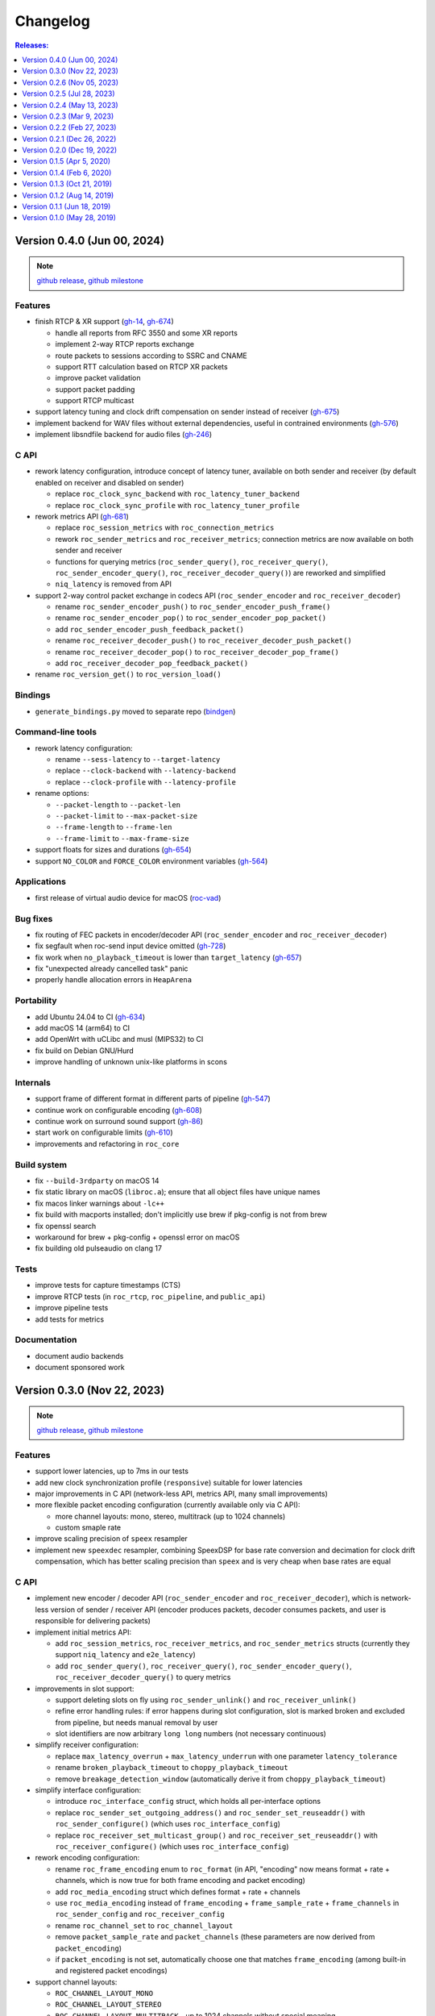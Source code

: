 Changelog
*********

.. contents:: Releases:
   :local:
   :depth: 1

..
    Features
    C API
    Bindings
    Command-line tools
    Applications
    Bug fixes
    Portability
    Security
    Internals
    Build system
    Packaging
    Tests
    Documentation

Version 0.4.0 (Jun 00, 2024)
============================

.. note::

  `github release <https://github.com/roc-streaming/roc-toolkit/releases/tag/v0.4.0>`__, `github milestone <https://github.com/roc-streaming/roc-toolkit/milestone/16>`__

Features
--------

* finish RTCP & XR support (`gh-14 <https://github.com/roc-streaming/roc-toolkit/issues/14>`_, `gh-674 <https://github.com/roc-streaming/roc-toolkit/issues/674>`_)

  * handle all reports from RFC 3550 and some XR reports
  * implement 2-way RTCP reports exchange
  * route packets to sessions according to SSRC and CNAME
  * support RTT calculation based on RTCP XR packets
  * improve packet validation
  * support packet padding
  * support RTCP multicast

* support latency tuning and clock drift compensation on sender instead of receiver (`gh-675 <https://github.com/roc-streaming/roc-toolkit/issues/675>`_)
* implement backend for WAV files without external dependencies, useful in contrained environments (`gh-576 <https://github.com/roc-streaming/roc-toolkit/issues/576>`_)
* implement libsndfile backend for audio files (`gh-246 <https://github.com/roc-streaming/roc-toolkit/issues/246>`_)

C API
-----

* rework latency configuration, introduce concept of latency tuner, available on both sender and receiver (by default enabled on receiver and disabled on sender)

  * replace ``roc_clock_sync_backend`` with ``roc_latency_tuner_backend``
  * replace ``roc_clock_sync_profile`` with ``roc_latency_tuner_profile``

* rework metrics API (`gh-681 <https://github.com/roc-streaming/roc-toolkit/issues/681>`_)

  * replace ``roc_session_metrics`` with ``roc_connection_metrics``
  * rework ``roc_sender_metrics`` and ``roc_receiver_metrics``; connection metrics are now available on both sender and receiver
  * functions for querying metrics (``roc_sender_query()``, ``roc_receiver_query()``, ``roc_sender_encoder_query()``, ``roc_receiver_decoder_query()``) are reworked and simplified
  * ``niq_latency`` is removed from API

* support 2-way control packet exchange in codecs API (``roc_sender_encoder`` and ``roc_receiver_decoder``)

  * rename ``roc_sender_encoder_push()`` to ``roc_sender_encoder_push_frame()``
  * rename ``roc_sender_encoder_pop()`` to ``roc_sender_encoder_pop_packet()``
  * add ``roc_sender_encoder_push_feedback_packet()``
  * rename ``roc_receiver_decoder_push()`` to ``roc_receiver_decoder_push_packet()``
  * rename ``roc_receiver_decoder_pop()`` to ``roc_receiver_decoder_pop_frame()``
  * add ``roc_receiver_decoder_pop_feedback_packet()``

* rename ``roc_version_get()`` to ``roc_version_load()``

Bindings
--------

* ``generate_bindings.py`` moved to separate repo (`bindgen <https://github.com/roc-streaming/bindgen/>`_)

Command-line tools
------------------

* rework latency configuration:

  * rename ``--sess-latency`` to ``--target-latency``
  * replace ``--clock-backend`` with ``--latency-backend``
  * replace ``--clock-profile`` with ``--latency-profile``

* rename options:

  * ``--packet-length`` to ``--packet-len``
  * ``--packet-limit`` to ``--max-packet-size``
  * ``--frame-length`` to ``--frame-len``
  * ``--frame-limit`` to ``--max-frame-size``

* support floats for sizes and durations (`gh-654 <https://github.com/roc-streaming/roc-toolkit/issues/654>`_)
* support ``NO_COLOR`` and ``FORCE_COLOR`` environment variables (`gh-564 <https://github.com/roc-streaming/roc-toolkit/issues/564>`_)

Applications
------------

* first release of virtual audio device for macOS (`roc-vad <https://github.com/roc-streaming/roc-vad>`_)

Bug fixes
---------

* fix routing of FEC packets in encoder/decoder API (``roc_sender_encoder`` and ``roc_receiver_decoder``)
* fix segfault when roc-send input device omitted (`gh-728 <https://github.com/roc-streaming/roc-toolkit/issues/728>`_)
* fix work when ``no_playback_timeout`` is lower than ``target_latency`` (`gh-657 <https://github.com/roc-streaming/roc-toolkit/issues/657>`_)
* fix "unexpected already cancelled task" panic
* properly handle allocation errors in ``HeapArena``

Portability
-----------

* add Ubuntu 24.04 to CI (`gh-634 <https://github.com/roc-streaming/roc-toolkit/issues/634>`_)
* add macOS 14 (arm64) to CI
* add OpenWrt with uCLibc and musl (MIPS32) to CI
* fix build on Debian GNU/Hurd
* improve handling of unknown unix-like platforms in scons

Internals
---------

* support frame of different format in different parts of pipeline (`gh-547 <https://github.com/roc-streaming/roc-toolkit/issues/547>`_)
* continue work on configurable encoding (`gh-608 <https://github.com/roc-streaming/roc-toolkit/issues/608>`_)
* continue work on surround sound support (`gh-86 <https://github.com/roc-streaming/roc-toolkit/issues/86>`_)
* start work on configurable limits (`gh-610 <https://github.com/roc-streaming/roc-toolkit/issues/610>`_)
* improvements and refactoring in ``roc_core``

Build system
------------

* fix ``--build-3rdparty`` on macOS 14
* fix static library on macOS (``libroc.a``); ensure that all object files have unique names
* fix macos linker warnings about ``-lc++``
* fix build with macports installed; don't implicitly use brew if pkg-config is not from brew
* fix openssl search
* workaround for brew + pkg-config + openssl error on macOS
* fix building old pulseaudio on clang 17

Tests
-----

* improve tests for capture timestamps (CTS)
* improve RTCP tests (in ``roc_rtcp``, ``roc_pipeline``, and ``public_api``)
* improve pipeline tests
* add tests for metrics

Documentation
-------------

* document audio backends
* document sponsored work

Version 0.3.0 (Nov 22, 2023)
============================

.. note::

  `github release <https://github.com/roc-streaming/roc-toolkit/releases/tag/v0.3.0>`__, `github milestone <https://github.com/roc-streaming/roc-toolkit/milestone/13>`__

Features
--------

* support lower latencies, up to 7ms in our tests
* add new clock synchronization profile (``responsive``) suitable for lower latencies
* major improvements in C API (network-less API, metrics API, many small improvements)
* more flexible packet encoding configuration (currently available only via C API):

  * more channel layouts: mono, stereo, multitrack (up to 1024 channels)
  * custom smaple rate

* improve scaling precision of ``speex`` resampler
* implement new ``speexdec`` resampler, combining SpeexDSP for base rate conversion and decimation for clock drift compensation, which has better scaling precision than ``speex`` and is very cheap when base rates are equal

C API
-----

* implement new encoder / decoder API (``roc_sender_encoder`` and ``roc_receiver_decoder``), which is network-less version of sender / receiver API (encoder produces packets, decoder consumes packets, and user is responsible for delivering packets)

* implement initial metrics API:

  * add ``roc_session_metrics``, ``roc_receiver_metrics``, and ``roc_sender_metrics`` structs (currently they support ``niq_latency`` and ``e2e_latency``)
  * add ``roc_sender_query()``, ``roc_receiver_query()``, ``roc_sender_encoder_query()``, ``roc_receiver_decoder_query()`` to query metrics

* improvements in slot support:

  * support deleting slots on fly using ``roc_sender_unlink()`` and ``roc_receiver_unlink()``
  * refine error handling rules: if error happens during slot configuration, slot is marked broken and excluded from pipeline, but needs manual removal by user
  * slot identifiers are now arbitrary ``long long`` numbers (not necessary continuous)

* simplify receiver configuration:

  * replace ``max_latency_overrun`` + ``max_latency_underrun`` with one parameter ``latency_tolerance``
  * rename ``broken_playback_timeout`` to ``choppy_playback_timeout``
  * remove ``breakage_detection_window`` (automatically derive it from ``choppy_playback_timeout``)

* simplify interface configuration:

  * introduce ``roc_interface_config`` struct, which holds all per-interface options
  * replace ``roc_sender_set_outgoing_address()`` and ``roc_sender_set_reuseaddr()`` with ``roc_sender_configure()`` (which uses ``roc_interface_config``)
  * replace ``roc_receiver_set_multicast_group()`` and ``roc_receiver_set_reuseaddr()`` with ``roc_receiver_configure()`` (which uses ``roc_interface_config``)

* rework encoding configuration:

  * rename ``roc_frame_encoding`` enum to ``roc_format`` (in API, "encoding" now means format + rate + channels, which is now true for both frame encoding and packet encoding)
  * add ``roc_media_encoding`` struct which defines format + rate + channels
  * use ``roc_media_encoding`` instead of ``frame_encoding`` + ``frame_sample_rate`` + ``frame_channels`` in ``roc_sender_config`` and ``roc_receiver_config``
  * rename ``roc_channel_set`` to ``roc_channel_layout``
  * remove ``packet_sample_rate`` and ``packet_channels`` (these parameters are now derived from ``packet_encoding``)
  * if ``packet_encoding`` is not set, automatically choose one that matches ``frame_encoding`` (among built-in and registered packet encodings)

* support channel layouts:

  * ``ROC_CHANNEL_LAYOUT_MONO``
  * ``ROC_CHANNEL_LAYOUT_STEREO``
  * ``ROC_CHANNEL_LAYOUT_MULTITRACK`` - up to 1024 channels without special meaning

* support packet encodings:

  * ``ROC_PACKET_ENCODING_AVP_L16_MONO``
  * ``ROC_PACKET_ENCODING_AVP_L16_STEREO``

* support registering custom packet encodings using ``roc_context_register_encoding()``

* add ``roc_clock_sync_backend`` parameter, with two values:

  * ``ROC_CLOCK_SYNC_BACKEND_DISABLE`` - do not adjust receiver clock
  * ``ROC_CLOCK_SYNC_BACKEND_NIQ`` - adjust receiver clock based on network incoming queue size (current behavior)

* add ``roc_clock_sync_profile`` parameter with three values:

  * ``ROC_CLOCK_SYNC_PROFILE_GRADUAL`` - adjust clock smoothly (old behavior, good for high jitter and high latency)
  * ``ROC_CLOCK_SYNC_PROFILE_RESPONSIVE`` - adjust clock smoothly (good for low jitter and low latency)
    ``ROC_CLOCK_SYNC_PROFILE_DEFAULT`` - select profile automatically based on ``target_latency``

* rename ``ROC_CLOCK_EXTERNAL`` / ``ROC_CLOCK_INTERNAL`` to ``ROC_CLOCK_SOURCE_EXTERNAL`` / ``ROC_CLOCK_SOURCE_INTERNAL``

* add ``ROC_RESAMPLER_BACKEND_SPEEXDEC`` backend

* add ``ROC_VERSION`` and ``ROC_VERSION_CODE()``

Bindings
--------

* add script for generating enums in bindings repos (java, go)

Command-line tools
------------------

* replace ``--min-latency`` + ``--max-latency`` with ``--latency-tolerance``
* remove ``--no-resampling`` (use ``--clock-backend=disable`` instead)
* add ``--clock-backend`` and ``--clock-profile``
* rename ``--np-timeout`` to ``--no-play-timeout``
* replace ``--bp-timeout`` + ``--bp-window`` with ``--choppy-play-timeout``
* rename ``--beeping`` to ``--beep``
* rename ``roc-conv`` tool to ``roc-copy``
* list supported endpoint schemes in ``--print-supported``

Bug fixes
---------

* fix NTP 2036 year problem
* fix latency reported in logs

Internals
---------

* change default packet length from ``7ms`` to ``2.5ms``
* get rid of hard-coded frame length in pipeline components (now they work with any requested frame length), which allows to handle latencies lower than default frame length
* support capture timestamps (CTS) in packets and frames (based on RTCP + NTP) and forward them through the pipeline, needed for end-to-end latency calculation
* start work on calculation of end-to-end latency (overall delay from sender to receiver, including I/O and network)
* start work for automatic mapping between different channel layouts and orders (including mono, stereo, surround, and multitrack layouts)
* start work for reporting and forwarding error codes through the pipeline
* implement fast lock-free PRNG
* optimize task processing: process pipeline tasks in-place when they're scheduled from I/O thread, to avoid unnecessary delays
* improve memory protection:

  * always employ memory poisoning in arenas and pools
  * implement buffer overflow protection using canary guards in arenas and pools
  * implement ownership checks in arenas and pools

* module ``roc_peer`` renamed to ``roc_node`` (because it now has non-peer nodes)

Build system
------------

* add ``--compiler-launcher`` scons option (may be used for ``ccache``)
* correctly handle ``--enable-debug-3rdparty`` for all dependencies

Documentation
-------------

* improve C API doxygen comments
* fix pulseaudio C API examples
* numerous improvements and updates in sphinx documentation

Version 0.2.6 (Nov 05, 2023)
============================

.. note::

  `github release <https://github.com/roc-streaming/roc-toolkit/releases/tag/v0.2.6>`__, `github milestone <https://github.com/roc-streaming/roc-toolkit/milestone/15>`__

Packaging
---------

* build debian packages on debian:bullseye
* in debian packages, statically link all dependencies except ``libc``, ``libasound``, ``libpulse``
* ensure that packages are installable on debian:oldstable, debian:stable, ubuntu:20.04, ubuntu:22.04, ubuntu:latest

Version 0.2.5 (Jul 28, 2023)
============================

.. note::

  `github release <https://github.com/roc-streaming/roc-toolkit/releases/tag/v0.2.5>`__, `github milestone <https://github.com/roc-streaming/roc-toolkit/milestone/14>`__

Bug fixes
---------

* fix byte order conversion

Build system
------------

* fix compiler type detection when compiler is specified via ``CC`` or ``CXX`` variable
* export symbols of dependencies built by ``--build-3rdparty`` when building static library (``libroc.a``), to avoid linker errors when using it

Version 0.2.4 (May 13, 2023)
============================

.. note::

  `github release <https://github.com/roc-streaming/roc-toolkit/releases/tag/v0.2.4>`__, `github milestone <https://github.com/roc-streaming/roc-toolkit/milestone/12>`__

C API
-----

* always set ``file`` and ``line`` in ``roc_log_message``

Command-line tools
------------------

* support PulseAudio sources in ``roc-send``
* support ``--io-latency`` option in ``roc-send``

Bug fixes
---------

* fix potential race
* fix byte order detection on Android
* do not write to log from shared library destructor
* stop using user-provided log handler after entering shared library destructor

Internals
---------

* improve logging
* refactor scons scripts

Build system
------------

* fix ``--build-3rdparty=sox`` when ``sndio`` is installed
* fix ``--build-3rdparty=google-benchmark`` when there is ``python3``, but no ``python`` in PATH
* fix OpenSSL platform detection in ``--build-3rdparty=openssl`` when not cross-compiling
* set Android API level to ``21``
* add ``--macos-platform`` and ``--macos-arch`` scons options
* by default, set ``--macos-platform`` to current OS, to avoid linker warnings about incompatible macOS deployment targets
* support building macOS universal binaries by providing multiple values for ``--macos-arch``
* propagate Android platform, macOS platform, and macOS architectures to ``--build--3rdparty``
* unexport all symbols except ``roc_*`` from ``libroc.so`` and ``libroc.a`` on Linux, and ``libroc.dylib`` on macOS
* resolve ``pkg-config`` absolute path

Documentation
-------------

* minor updates

Version 0.2.3 (Mar 9, 2023)
===========================

.. note::

  `github release <https://github.com/roc-streaming/roc-toolkit/releases/tag/v0.2.3>`__, `github milestone <https://github.com/roc-streaming/roc-toolkit/milestone/11>`__

C API
-----

* add ``roc_receiver_set_reuseaddr`` and ``roc_sender_set_reuseaddr``

Command-line tools
------------------

* add ``--reuseaddr`` to ``roc-recv`` and ``roc-send``

Bug fixes
---------

* fix formatting of endpoint URI with zero port
* fix usage of multicast with RTCP in ``roc-recv``

Build system
------------

* add new dependency OpenSSL
* fix work with SCons 4.5
* exclude sox and libpulse from .pc file for libroc

Packaging
---------

* add debian packages and publish them on github
* add rpm packages spec

Documentation
-------------

* minor updates

Version 0.2.2 (Feb 27, 2023)
============================

.. note::

  `github release <https://github.com/roc-streaming/roc-toolkit/releases/tag/v0.2.2>`__, `github milestone <https://github.com/roc-streaming/roc-toolkit/milestone/9>`__

C API
-----

* rename ``roc_get_version`` to ``roc_version_get``

Bug fixes
---------

* fix crash in ``roc_log_set_handler`` when argument is NULL

Build system
------------

* fix build on recent Android NDK
* install ``.pc`` file to ``<libdir>/pkgconfig`` instead of ``PKG_CONFIG_PATH``
* add support for ``DESTDIR``
* strip symbols in release build

Documentation
-------------

* minor updates

Version 0.2.1 (Dec 26, 2022)
============================

.. note::

  `github release <https://github.com/roc-streaming/roc-toolkit/releases/tag/v0.2.1>`__, `github milestone <https://github.com/roc-streaming/roc-toolkit/milestone/10>`__

Build system
------------

* install to ``/usr`` by default (except macOS)

Documentation
-------------

* minor updates

Version 0.2.0 (Dec 19, 2022)
============================

.. note::

  `github release <https://github.com/roc-streaming/roc-toolkit/releases/tag/v0.2.0>`__, `github milestone <https://github.com/roc-streaming/roc-toolkit/milestone/2>`__

Features
--------

* support multicast
* support broadcast
* support speex resampler and make it default
* support slots (connect sender to multiple receivers and vice versa)
* initial support for RTCP

C API
-----

* return error codes from ``roc_context_open``, ``roc_receiver_open``, ``roc_sender_open``
* introduce ``roc_endpoint`` to identify endpoints using URI
* rename ``roc_fec_code`` to ``roc_fec_encoding``
* add ``roc_resampler_backend``
* add ``roc_clock_source``
* add ``roc_version`` and friends

Bindings
--------

* add Go bindings (`roc-go <https://github.com/roc-streaming/roc-go/>`_)
* add Java bindings (`roc-java <https://github.com/roc-streaming/roc-java/>`_)

Command-line tools
------------------

* use URIs to identify audio devices and endpoints
* add ``--backup`` option to ``roc-recv``
* replace ``--frame-size`` with ``--frame-length`` and ``--frame-limit``
* remove ``--resampler-interp`` and ``--resampler-window``

Applications
------------

* move PulseAudio modules to `roc-pulse <https://github.com/roc-streaming/roc-pulse/>`_ repo
* add `roc-droid <https://github.com/roc-streaming/roc-droid/>`_ Android app

Bug fixes
---------

* fix race in PRNG
* fix race in mutex and semaphore on macOS
* fix potential deadlock in network code

Portability
-----------

* Linux / aarch64 build fixes
* Android build fixes
* macOS build fixes
* FreeBSD build fixes
* support generic Unix target
* continuous integration for more Linux distros
* continuous integration for Android
* testing on Raspberry Pi 4

Internals
---------

* add ``roc_peer`` module
* add ``roc_ctl`` module
* support for asynchronous tasks in ``roc_pipeline``, ``roc_netio``, ``roc_ctl``
* lock-free task queues
* optimizations to avoid unnecessary context switches
* improvements in memory pools
* improvements in logger
* self-profiling
* start work on SDP support
* preparations for RTSP support
* rework project structure
* lots of small improvements

Build system
------------

* add ``--enable-static`` and ``--disable-shared``
* add ``--disable-soversion`` option
* compatibility with recent SCons versions
* compatibility with different Python versions
* improve toolchain detection
* generate ``.pc`` file for pkg-config
* fix build with recent PulseAudio
* fix build with recent libunwind
* fixes for building third-parties

Tests
-----

* add benchmarks
* lots of small updates

Documentation
-------------

* document Android bulding and testing
* lots of small updates

Version 0.1.5 (Apr 5, 2020)
===========================

.. note::

  `github release <https://github.com/roc-streaming/roc-toolkit/releases/tag/v0.1.5>`__, `github milestone <https://github.com/roc-streaming/roc-toolkit/milestone/7>`__

Portability
-----------

* fix building on Manjaro Linux
* fix building on Yocto Linux
* add openSUSE to continuous integration and user cookbook
* drop Xcode 7.3 from continuous integration, add Xcode 11.3

Build system
------------

* correctly handle arguments in environment variables like CXX/CC/LD/etc (for Yocto Linux)
* correctly handle spaces in environment variables (for Yocto Linux)
* fix environment overrides checks
* fix building of the host tools when cross-compiling
* fix warnings on Clang 11
* fix sphinx invocation
* explicitly disable Orc when building PulseAudio using --build-3rdparty
* explicitly enable -pthread or -lpthread for libsndfile (for Manjaro Linux)
* user CMake instead of autotools when building libuv for Android using ``--build-3rdparty``
* switch to libuv 1.35.0 by default in ``--build-3rdparty``
* check for unknown names in ``--build-3rdparty``

Version 0.1.4 (Feb 6, 2020)
===========================

.. note::

  `github release <https://github.com/roc-streaming/roc-toolkit/releases/tag/v0.1.4>`__, `github milestone <https://github.com/roc-streaming/roc-toolkit/milestone/6>`__

Internals
---------

* fix logging

Build system
------------

* make ``/usr/local`` prefix default everywhere except Linux
* make default compiler consistent with CXX var
* fix handling of RAGEL, GENGETOPT, DOXYGEN, SPHINX_BUILD, and BREATHE_APIDOC vars
* fix SoX download URL (again)
* fix CPU count calculation

Documentation
-------------

* update PulseAudio version numbers in "User cookbook"
* update CONTRIBUTING and "Coding guidelines"
* update maintainers and contributors list

Version 0.1.3 (Oct 21, 2019)
============================

.. note::

  `github release <https://github.com/roc-streaming/roc-toolkit/releases/tag/v0.1.3>`__, `github milestone <https://github.com/roc-streaming/roc-toolkit/milestone/5>`__

Command-line tools
------------------

* add ``--list-drivers`` option
* add git commit hash to version info

Internals
---------

* print backtrace on Linux and macOS using libunwind instead of glibc backtrace module
* print backtrace on Android using bionic backtrace module
* colored logging

Build system
------------

* add libunwind optional dependency (enabled by default)
* add ragel required dependency
* rename "uv" to "libuv" in ``--build-3rdparty``
* don't hide symbols in debug builds
* strip symbols in release builds
* fix building on recent Python versions
* fix SoX download URL
* fix PulseAudio version parsing
* automatically apply memfd patch when building PulseAudio
* automatically fix libasound includes when building PulseAudio

Version 0.1.2 (Aug 14, 2019)
============================

.. note::

  `github release <https://github.com/roc-streaming/roc-toolkit/releases/tag/v0.1.2>`__, `github milestone <https://github.com/roc-streaming/roc-toolkit/milestone/4>`__

Bug fixes
---------

* fix handling of inconsistent port protocols / FEC schemes
* fix IPv6 support
* fix incorrect usage of SO_REUSEADDR
* fix panic on bind error
* fix race in port removing code
* fix packet flushing mechanism
* fix backtrace printing on release builds

Portability
-----------

* fix building on musl libc
* continuous integration for Alpine Linux

Internals
---------

* rework audio codecs interfaces (preparations for Opus and read-aheads support)
* minor refactoring in FEC support
* improve logging

Build system
------------

* allow to configure installation directories
* auto-detect system library directory and PulseAudio module directory

Documentation
-------------

* extend "Forward Erasure Correction codes" page
* add new pages: "Usage", "Publications", "Licensing", "Contacts", "Authors"
* replace "Guidelines" page with "Contribution Guidelines", "Coding guidelines", and "Version control"

Version 0.1.1 (Jun 18, 2019)
============================

.. note::

  `github release <https://github.com/roc-streaming/roc-toolkit/releases/tag/v0.1.1>`__, `github milestone <https://github.com/roc-streaming/roc-toolkit/milestone/3>`__

Bug fixes
---------

* fix memory corruption in OpenFEC / LDPC-Staircase (fix available in our fork)
* fix false positives in stream breakage detection

Portability
-----------

* start working on Android port; Roc PulseAudio modules are now available in Termux unstable repo
* continuous integration for Android / arm64 (minimal build)
* docker image for aarch64-linux-android toolchain

Build system
------------

* fix multiple build issues on macOS
* fix multiple build issues with cross-compilation and Android build
* fix issues with building third-parties
* fix issues with compilation db generation
* set library soname/install_name and install proper symlinks
* improve configuration options
* improve system type detection and system tools search
* improve scripts portability
* better handling of build environment variables

Tests
-----

* fix resampler AWGN tests
* add travis job to run tests under valgrind

Version 0.1.0 (May 28, 2019)
============================

.. note::

  `github release <https://github.com/roc-streaming/roc-toolkit/releases/tag/v0.1.0>`__, `github milestone <https://github.com/roc-streaming/roc-toolkit/milestone/1>`__

Features
--------

* streaming CD-quality audio using RTP (PCM 16-bit stereo)
* maintaining pre-configured target latency
* restoring lost packets using FECFRAME with Reed-Solomon and LDPC-Staircase FEC schemes
* converting between the sender and receiver clock domains using resampler
* converting between the network and input/output sample rates
* configurable resampler profiles for different CPU and quality requirements
* mixing simultaneous streams from multiple senders on the receiver
* binding receiver to multiple ports with different protocols
* interleaving packets to increase the chances of successful loss recovery
* detecting and restarting broken streams

C API
-----

* initial version of transport API (roc_sender, roc_receiver)

Command-line tools
------------------

* initial version of command-line tools (roc-send, roc-recv, roc-conv)

Applications
------------

* initial version of PulseAudio transport (module-roc-sink, module-roc-sink-input)

Portability
-----------

* GNU/Linux support
* macOS support
* continuous integration for Ubuntu, Debian, Fedora, CentOS, Arch Linux, macOS
* continuous integration for x86_64, ARMv6, ARMv7, ARMv8
* toolchain docker images for arm-bcm2708hardfp-linux-gnueabi, arm-linux-gnueabihf, aarch64-linux-gnu
* testing on Raspberry Pi 3 Model B, Raspberry Pi Zero W, Orange Pi Lite 2
